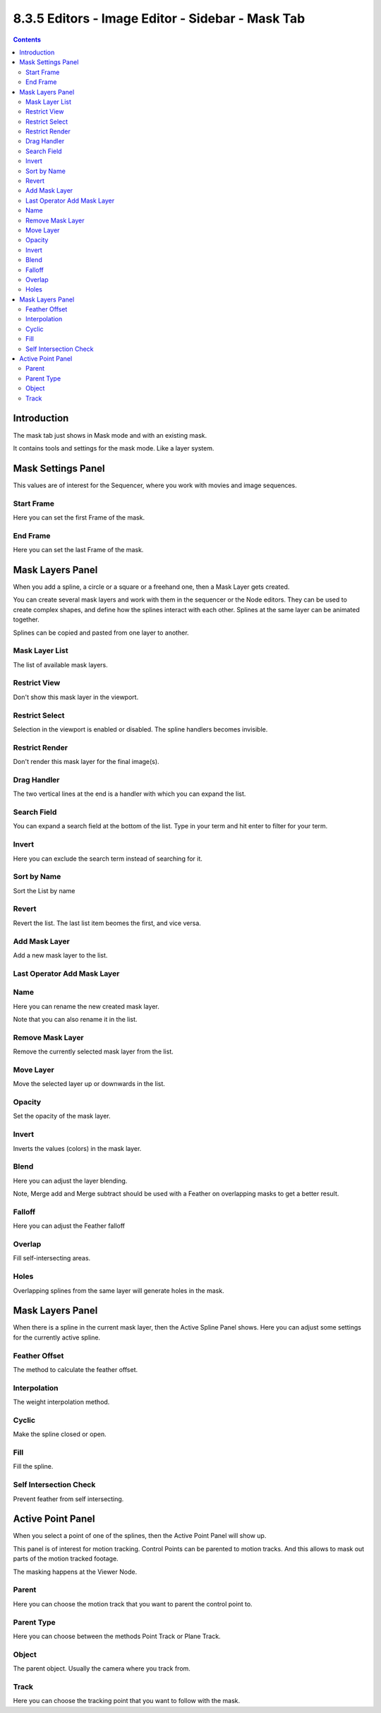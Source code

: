 *************************************************
8.3.5 Editors - Image Editor - Sidebar - Mask Tab
*************************************************

.. contents:: Contents




Introduction
============

.. image:: graphics/8.3.5_Editors_-_Image_Editor_-_Sidebar_-_Mask_Tab/100002010000026D000001623518264747F789DE.png

The mask tab just shows in Mask mode and with an existing mask.

It contains tools and settings for the mask mode. Like a layer system.




Mask Settings Panel
===================

This values are of interest for the Sequencer, where you work with movies and image sequences.

.. image:: graphics/8.3.5_Editors_-_Image_Editor_-_Sidebar_-_Mask_Tab/10000201000000C7000000507C3B830BC4962CDA.png



Start Frame
-----------

Here you can set the first Frame of the mask.



End Frame
---------

Here you can set the last Frame of the mask.




Mask Layers Panel
=================

When you add a spline, a circle or a square or a freehand one, then a Mask Layer gets created.

.. image:: graphics/8.3.5_Editors_-_Image_Editor_-_Sidebar_-_Mask_Tab/10000201000000C9000001084CB1F45CE78F2759.png

You can create several mask layers and work with them in the sequencer or the Node editors. They can be used to create complex shapes, and define how the splines interact with each other. Splines at the same layer can be animated together.

Splines can be copied and pasted from one layer to another.



Mask Layer List
---------------

The list of available mask layers. 



Restrict View
-------------

Don't show this mask layer in the viewport.



Restrict Select
---------------

Selection in the viewport is enabled or disabled. The spline handlers becomes invisible.



Restrict Render
---------------

Don't render this mask layer for the final image(s).



Drag Handler
------------

The two vertical lines at the end is a handler with which you can expand the list.

.. image:: graphics/8.3.5_Editors_-_Image_Editor_-_Sidebar_-_Mask_Tab/100002010000001A000000123B66A99E79D75B80.png



Search Field
------------

You can expand a search field at the bottom of the list. Type in your term and hit enter to filter for your term.

.. image:: graphics/8.3.5_Editors_-_Image_Editor_-_Sidebar_-_Mask_Tab/100002010000009B000000309E54EE88E0DEBBD3.png



Invert
------

Here you can exclude the search term instead of searching for it.



Sort by Name
------------

Sort the List by name



Revert
------

Revert the list. The last list item beomes the first, and vice versa.



Add Mask Layer
--------------

Add a new mask layer to the list.



Last Operator Add Mask Layer
----------------------------



Name
----

Here you can rename the new created mask layer. 

Note that you can also rename it in the list.



Remove Mask Layer
-----------------

Remove the currently selected mask layer from the list.



Move Layer
----------

Move the selected layer up or downwards in the list.



Opacity
-------

Set the opacity of the mask layer.



Invert
------

Inverts the values (colors) in the mask layer.



Blend
-----

Here you can adjust the layer blending.

Note, Merge add and Merge subtract should be used with a Feather on overlapping masks to get a better result.



Falloff
-------

Here you can adjust the Feather falloff



Overlap
-------

Fill self-intersecting areas.



Holes
-----

Overlapping splines from the same layer will generate holes in the mask. 




Mask Layers Panel
=================

.. image:: graphics/8.3.5_Editors_-_Image_Editor_-_Sidebar_-_Mask_Tab/10000201000000C800000094E4F65BE81F96FF2D.png

When there is a spline in the current mask layer, then the Active Spline Panel shows. Here you can adjust some settings for the currently active spline.



Feather Offset
--------------

The method to calculate the feather offset.



Interpolation
-------------

The weight interpolation method.



Cyclic
------

Make the spline closed or open.



Fill
----

Fill the spline.



Self Intersection Check
-----------------------

Prevent feather from self intersecting.




Active Point Panel
==================

When you select a point of one of the splines, then the Active Point Panel will show up. 

.. image:: graphics/8.3.5_Editors_-_Image_Editor_-_Sidebar_-_Mask_Tab/10000201000000C800000051A8F5F930956AAFFC.png

.. image:: graphics/8.3.5_Editors_-_Image_Editor_-_Sidebar_-_Mask_Tab/10000201000000CA00000093D9FAAEC6EC776E71.png

This panel is of interest for motion tracking. Control Points can be parented to motion tracks. And this allows to mask out parts of the motion tracked footage.

The masking happens at the Viewer Node.



Parent
------

Here you can choose the motion track that you want to parent the control point to.



Parent Type
-----------

Here you can choose between the methods Point Track or Plane Track.



Object
------

The parent object. Usually the camera where you track from.



Track
-----

Here you can choose the tracking point that you want to follow with the mask.

